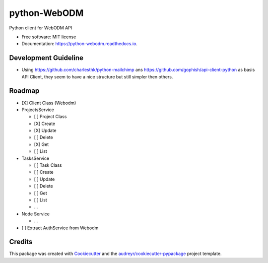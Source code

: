 =============
python-WebODM
=============


.. image:: https://img.shields.io/pypi/v/python_webodm.svg
        :target: https://pypi.python.org/pypi/python_webodm

.. image:: https://img.shields.io/travis/rmallermartins/python-WebODM.svg
        :target: https://travis-ci.org/rmallermartins/python-WebODM

.. image:: https://readthedocs.org/projects/python-webodm/badge/
        :target: https://python-webodm.readthedocs.io/en/latest/
        :alt: Documentation Status

.. image:: https://pyup.io/repos/github/rmallermartins/python-WebODM/shield.svg
     :target: https://pyup.io/repos/github/rmallermartins/python-WebODM/
     :alt: Updates


Python client for WebODM API


* Free software: MIT license
* Documentation: https://python-webodm.readthedocs.io.

Development Guideline
---------------------

* Using https://github.com/charlesthk/python-mailchimp ans https://github.com/gophish/api-client-python as basis API Client, they seem to have a nice structure but still simpler then others.


Roadmap
-------

* [X] Client Class (Webodm)
* ProjectsService

  - [ ] Project Class
  - [X] Create
  - [X] Update
  - [ ] Delete
  - [X] Get
  - [ ] List
* TasksService

  - [ ] Task Class
  - [ ] Create
  - [ ] Update
  - [ ] Delete
  - [ ] Get
  - [ ] List
  - ...
* Node Service

  - ...
* [ ] Extract AuthService from Webodm

Credits
---------

This package was created with Cookiecutter_ and the `audreyr/cookiecutter-pypackage`_ project template.

.. _Cookiecutter: https://github.com/audreyr/cookiecutter
.. _`audreyr/cookiecutter-pypackage`: https://github.com/audreyr/cookiecutter-pypackage
